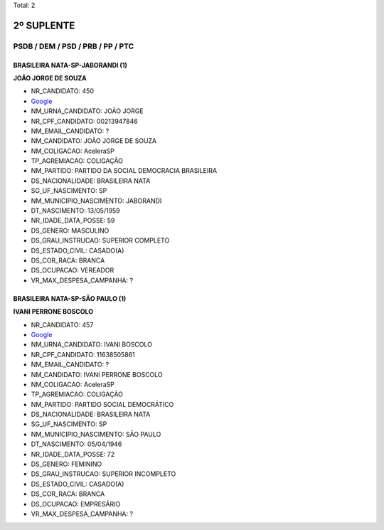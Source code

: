 Total: 2

2º SUPLENTE
===========

PSDB / DEM / PSD / PRB / PP / PTC
---------------------------------

BRASILEIRA NATA-SP-JABORANDI (1)
................................

**JOÃO JORGE DE SOUZA**

- NR_CANDIDATO: 450
- `Google <https://www.google.com/search?q=JOÃO+JORGE+DE+SOUZA>`_
- NM_URNA_CANDIDATO: JOÃO JORGE
- NR_CPF_CANDIDATO: 00213947846
- NM_EMAIL_CANDIDATO: ?
- NM_CANDIDATO: JOÃO JORGE DE SOUZA
- NM_COLIGACAO: AceleraSP
- TP_AGREMIACAO: COLIGAÇÃO
- NM_PARTIDO: PARTIDO DA SOCIAL DEMOCRACIA BRASILEIRA
- DS_NACIONALIDADE: BRASILEIRA NATA
- SG_UF_NASCIMENTO: SP
- NM_MUNICIPIO_NASCIMENTO: JABORANDI
- DT_NASCIMENTO: 13/05/1959
- NR_IDADE_DATA_POSSE: 59
- DS_GENERO: MASCULINO
- DS_GRAU_INSTRUCAO: SUPERIOR COMPLETO
- DS_ESTADO_CIVIL: CASADO(A)
- DS_COR_RACA: BRANCA
- DS_OCUPACAO: VEREADOR
- VR_MAX_DESPESA_CAMPANHA: ?


BRASILEIRA NATA-SP-SÃO PAULO (1)
................................

**IVANI PERRONE BOSCOLO**

- NR_CANDIDATO: 457
- `Google <https://www.google.com/search?q=IVANI+PERRONE+BOSCOLO>`_
- NM_URNA_CANDIDATO: IVANI BOSCOLO
- NR_CPF_CANDIDATO: 11638505861
- NM_EMAIL_CANDIDATO: ?
- NM_CANDIDATO: IVANI PERRONE BOSCOLO
- NM_COLIGACAO: AceleraSP
- TP_AGREMIACAO: COLIGAÇÃO
- NM_PARTIDO: PARTIDO SOCIAL DEMOCRÁTICO
- DS_NACIONALIDADE: BRASILEIRA NATA
- SG_UF_NASCIMENTO: SP
- NM_MUNICIPIO_NASCIMENTO: SÃO PAULO
- DT_NASCIMENTO: 05/04/1946
- NR_IDADE_DATA_POSSE: 72
- DS_GENERO: FEMININO
- DS_GRAU_INSTRUCAO: SUPERIOR INCOMPLETO
- DS_ESTADO_CIVIL: CASADO(A)
- DS_COR_RACA: BRANCA
- DS_OCUPACAO: EMPRESÁRIO
- VR_MAX_DESPESA_CAMPANHA: ?

